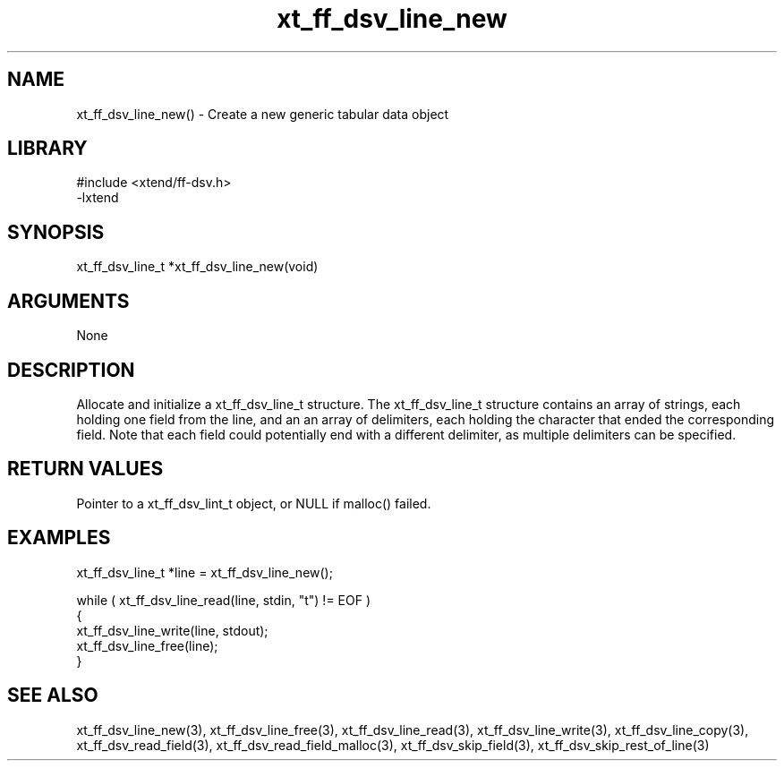 \" Generated by c2man from xt_ff_dsv_line_new.c
.TH xt_ff_dsv_line_new 3

.SH NAME
xt_ff_dsv_line_new() - Create a new generic tabular data object

.SH LIBRARY
\" Indicate #includes, library name, -L and -l flags
.nf
.na
#include <xtend/ff-dsv.h>
-lxtend
.ad
.fi

\" Convention:
\" Underline anything that is typed verbatim - commands, etc.
.SH SYNOPSIS
.nf
.na
xt_ff_dsv_line_t  *xt_ff_dsv_line_new(void)
.ad
.fi

.SH ARGUMENTS
.nf
.na
None
.ad
.fi

.SH DESCRIPTION

Allocate and initialize a xt_ff_dsv_line_t structure.
The xt_ff_dsv_line_t structure contains an array of strings, each
holding one field from the line, and an an array of delimiters,
each holding the character that ended the corresponding field.
Note that each field could potentially end with a different
delimiter, as multiple delimiters can be specified.

.SH RETURN VALUES

Pointer to a xt_ff_dsv_lint_t object, or NULL if malloc() failed.

.SH EXAMPLES
.nf
.na

xt_ff_dsv_line_t  *line = xt_ff_dsv_line_new();

while ( xt_ff_dsv_line_read(line, stdin, "t") != EOF )
{
    xt_ff_dsv_line_write(line, stdout);
    xt_ff_dsv_line_free(line);
}
.ad
.fi

.SH SEE ALSO

xt_ff_dsv_line_new(3), xt_ff_dsv_line_free(3),
xt_ff_dsv_line_read(3), xt_ff_dsv_line_write(3), xt_ff_dsv_line_copy(3),
xt_ff_dsv_read_field(3), xt_ff_dsv_read_field_malloc(3),
xt_ff_dsv_skip_field(3), xt_ff_dsv_skip_rest_of_line(3)

